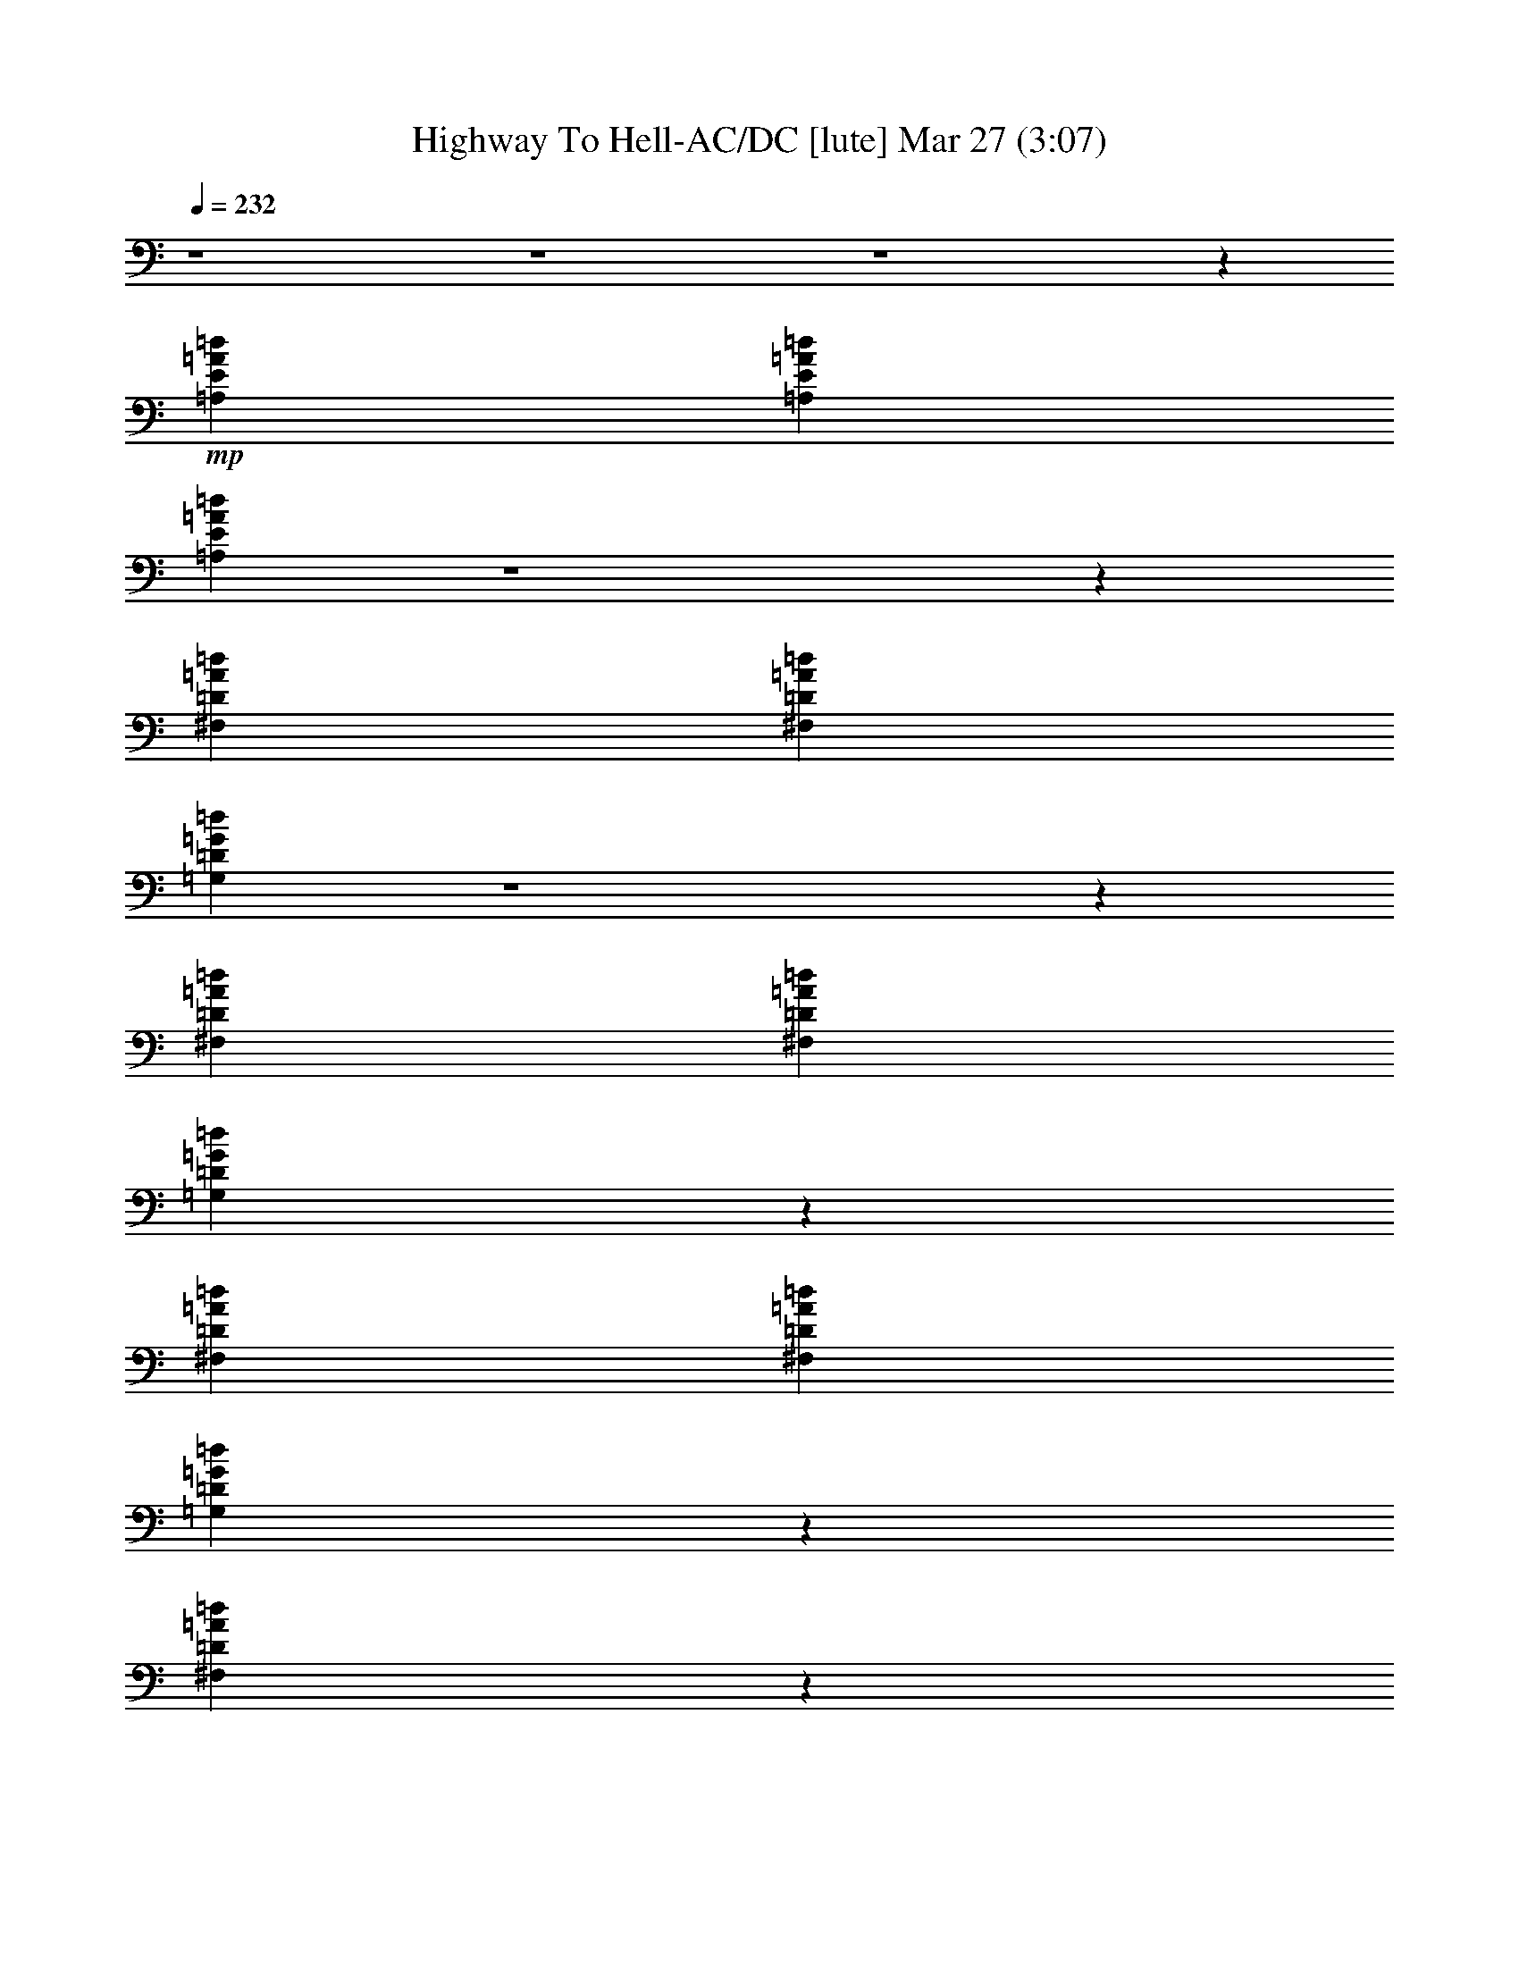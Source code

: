 % Highway To Hell-AC/DC 
% conversion by glorgnorbor122 
% http://fefeconv.mirar.org/?filter_user=glorgnorbor122&view=all 
% 27 Mar 21:55 
% using Firefern's ABC converter 
% 
% Artist: 
% Mood: unknown 
% 
% Playing multipart files: 
% /play <filename> <part> sync 
% example: 
% pippin does: /play weargreen 2 sync 
% samwise does: /play weargreen 3 sync 
% pippin does: /playstart 
% 
% If you want to play a solo piece, skip the sync and it will start without /playstart. 
% 
% 
% Recommended solo or ensemble configurations (instrument/file): 
% 

X:1 
T: Highway To Hell-AC/DC [lute] Mar 27 (3:07) 
Z: Transcribed by Firefern's ABC sequencer 
% Transcribed for Lord of the Rings Online playing 
% Transpose: 0 (0 octaves) 
% Tempo factor: 100% 
L: 1/4 
K: C 
Q: 1/4=232 
z4 z4 z4 z 
+mp+ [=A,E=A=d] 
[=A,E=A=d] 
[=A,E=A=d] 
z4 z 
[^F,=D=A=d] 
[^F,=D=A=d] 
[=G,=D=G=d] 
z4 z 
[^F,=D=A=d] 
[^F,=D=A=d] 
[=G,=D=G=d] 
z 
[^F,=D=A=d] 
[^F,=D=A=d] 
[=G,=D=G=d] 
z 
[^F,=D=A=d] 
z 
[=A,E=A^c] 
[=A,E=A^c] 
z4 
[=A,E=A^c] 
[=A,E=A^c] 
[=A,E=A^c] 
z4 z 
[^F,=D=A=d] 
[^F,=D=A=d] 
[=G,=D=G=d] 
z4 z 
[^F,=D=A=d] 
[^F,=D=A=d] 
[=G,=D=G=d] 
z 
[^F,=D=A=d] 
[^F,=D=A=d] 
[=G,=D=G=d] 
z 
[^F,=D=A=d] 
z 
[=A,E=A^c] 
[=A,E=A^c] 
z4 
[=A,E=A^c] 
[=A,E=A^c] 
[=A,E=A^c] 
z4 z 
[^F,=D=A=d] 
[^F,=D=A=d] 
[=G,=D=G=d] 
z4 z 
[^F,=D=A=d] 
[^F,=D=A=d] 
[=G,=D=G=d] 
z 
[^F,=D=A=d] 
[^F,=D=A=d] 
[=G,=D=G=d] 
z 
[^F,=D=A=d] 
z 
[=A,E=A^c] 
[=A,E=A^c] 
z4 
[=A,E=A^c] 
[=A,E=A^c] 
[=A,E=A^c] 
z4 z 
[^F,=D=A=d] 
[^F,=D=A=d] 
[=G,=D=G=d] 
z4 z 
[^F,=D=A=d] 
[^F,=D=A=d] 
[=G,=D=G=d] 
z 
[^F,=D=A=d] 
[^F,=D=A=d] 
[=G,=D=G=d] 
z 
[^F,=D=A=d] 
z 
[=A,E=A^c] 
[=A,E=A^c] 
z4 
[=A,E=A^c] 
[=A,E=A^c] 
[=A,E=A^c] 
z4 z 
[^F,=D=A=d] 
[^F,=D=A=d] 
[=G,=D=G=d] 
z4 z 
[^F,=D=A=d] 
[^F,=D=A=d] 
[=G,=D=G=d] 
z 
[^F,=D=A=d] 
[^F,=D=A=d] 
[=G,=D=G=d] 
z 
[^F,=D=A=d] 
z 
[=A,E=A^c] 
[=A,E=A^c] 
z4 
[=A,E=A^c] 
[=A,E=A^c] 
[=A,E=A^c] 
z4 z 
[^F,=D=A=d] 
[^F,=D=A=d] 
[=G,=D=G=d] 
z4 z 
[^F,=D=A=d] 
[^F,=D=A=d] 
[=G,=D=G=d] 
z 
[^F,=D=A=d] 
[^F,=D=A=d] 
[=G,=D=G=d] 
z 
[^F,=D=A^c] 
z 
E, 
[E,B,E] 
E, 
[E,B,] 
[E,B,] 
[E,B,] 
[E,B,] 
[E,B,] 
[E,B,] 
[E,B,E] 
[E,B,E] 
[E,B,E] 
[E,B,E] 
[E,B,E] 
[E,B,E] 
[E,B,E] 
[E,B,E] 
[=A,6E6=A6^c6] 
[=A,E] 
[=D2=A2=d2] 
[=D=A=d] 
[=D=A=d] 
[=D=GB] 
[=G,2=D2=G2=d2] 
[=D2=A2=d2] 
[=A,6E6=A6^c6] 
[=A,E] 
[=D2=A2=d2] 
[=D=A=d] 
[=D=A=d] 
[=D=GB] 
[=G,2=D2=G2=d2] 
[=D2=A2=d2] 
[=A,6E6=A6^c6] 
[=A,E] 
[=D2=A2=d2] 
[=D=A=d] 
[=D=A=d] 
[=D=GB] 
[=G,2=D2=G2=d2] 
[=D2=A2=d2] 
[=A,6E6=A6^c6] 
[=A,E] 
[=D=A=d] 
[=D12=A12=d12] 
[=D=A=d] 
[=A,E=A^c] 
[=A,E=A^c] 
[=A,E=A^c] 
z4 z 
[^F,=D=A=d] 
[^F,=D=A=d] 
[=G,=D=G=d] 
z4 z 
[^F,=D=A=d] 
[^F,=D=A=d] 
[=G,=D=G=d] 
z 
[^F,=D=A=d] 
[^F,=D=A=d] 
[=G,=D=G=d] 
z 
[^F,=D=A=d] 
z 
[=A,E=A^c] 
[=A,E=A^c] 
z4 
[=A,E=A^c] 
[=A,E=A^c] 
[=A,E=A^c] 
z4 z 
[^F,=D=A=d] 
[^F,=D=A=d] 
[=G,=D=G=d] 
z4 z 
[^F,=D=A=d] 
[^F,=D=A=d] 
[=G,=D=G=d] 
z 
[^F,=D=A=d] 
[^F,=D=A=d] 
[=G,=D=G=d] 
z 
[^F,=D=A=d] 
z 
[=A,E=A^c] 
[=A,E=A^c] 
z4 
[=A,E=A^c] 
[=A,E=A^c] 
[=A,E=A^c] 
z4 z 
[^F,=D=A=d] 
[^F,=D=A=d] 
[=G,=D=G=d] 
z4 z 
[^F,=D=A=d] 
[^F,=D=A=d] 
[=G,=D=G=d] 
z 
[^F,=D=A=d] 
[^F,=D=A=d] 
[=G,=D=G=d] 
z 
[^F,=D=A=d] 
z 
[=A,E=A^c] 
[=A,E=A^c] 
z4 
[=A,E=A^c] 
[=A,E=A^c] 
[=A,E=A^c] 
z4 z 
[^F,=D=A=d] 
[^F,=D=A=d] 
[=G,=D=G=d] 
z4 z 
[^F,=D=A=d] 
[^F,=D=A=d] 
[=G,=D=G=d] 
z 
[^F,=D=A=d] 
[^F,=D=A=d] 
[=G,=D=G=d] 
z 
[^F,=D=A^c] 
z 
E, 
[E,B,E] 
E, 
[E,B,] 
[E,B,] 
[E,B,] 
[E,B,] 
[E,B,] 
[E,B,] 
[E,B,E] 
[E,B,E] 
[E,B,E] 
[E,B,E] 
[E,B,E] 
[E,B,E] 
[E,B,E] 
[E,B,E] 
[=A,6E6=A6^c6] 
[=A,E] 
[=D2=A2=d2] 
[=D=A=d] 
[=D=A=d] 
[=D=GB] 
[=G,2=D2=G2=d2] 
[=D2=A2=d2] 
[=A,6E6=A6^c6] 
[=A,E] 
[=D2=A2=d2] 
[=D=A=d] 
[=D=A=d] 
[=D=GB] 
[=G,2=D2=G2=d2] 
[=D2=A2=d2] 
[=A,6E6=A6^c6] 
[=A,E] 
[=D2=A2=d2] 
[=D=A=d] 
[=D=A=d] 
[=D=GB] 
[=G,2=D2=G2=d2] 
[=D2=A2=d2] 
[=A,4E4=A4^c4] 
[=A,2E2=A2^c2] 
[=A,E] 
[=D=A=d] 
[=D8=A8=d8] 
[=D=A=d^f] 
[=D=A=d^f] 
[=D=A=d^f] 
[=D=G=d=g] 
[=G=d=g] 
[=G=d=g] 
[=D10=A10=d10^f10] 
[=D=A=d^f] 
[=D=A=d^f] 
[=D=A=d^f] 
[=D=G=d=g] 
[=G=d=g] 
[=G=d=g] 
[=D2=A2=d2^f2] 
[=D=A] 
[=D=GB=g] 
[=D=GB=g] 
[=D=GB=g] 
[=D2=A2=d2^f2] 
[=D=A=d^f] 
e 
e 
e 
[e=a] 
^d/2 
^d/2 
e 
[e=a] 
e/2 
^d/2 
e 
e 
=d/2 
=d/2 
e 
[e=a] 
^d/2 
=d/2 
e 
[e=a] 
[=d/2^f/2] 
[=d/2^f/2] 
[=d3^f3] 
[=d^f] 
[=ce] 
=A 
=d 
^c 
^c 
=A, 
^F 
^F 
^F 
E 
=C 
=A, 
=A2 
B 
B 
[^c-=a] 
[^ce=a] 
[Be-=a-] 
[Be=a] 
=A2 
^F 
E 
[e=a] 
=G 
[=c4e4] 
=A2 
=G 
=A, 
=A 
=a 
e 
=c 
=A 
^c 
=a2 
=a 
=a 
z4 z4 z 
=g/2 
=a/2 
=g 
=g 
e 
^c 
=A 
=A 
z4 z4 z 
[=ce] 
[=c2e2] 
[=c2e2] 
=A 
^F 
=A4 
=A 
z4 
=d 
=d 
=d 
=d 
=g 
=d 
=d 
=d4 
=d2 
z4 
[^c3=f3] 
z 
=c 
=A 
=A2 
z4 z4 
[=c2e2] 
[=c2e2] 
=c 
=A 
=A2 
e3 
=c 
=A 
^c 
B2 
=c 
z 
[=d2e2] 
[=de] 
[=de] 
[=de] 
=d 
=d 
=d 
[=ce] 
[=ce] 
=A 
^F 
=A2 
=c 
=c 
e2 
z 
=g 
=g8 
=g2 


X:2 
T: Highway To Hell-AC/DC [bagpipe] Mar 27 (3:07) 
Z: Transcribed by Firefern's ABC sequencer 
% Transcribed for Lord of the Rings Online playing 
% Transpose: 0 (0 octaves) 
% Tempo factor: 100% 
L: 1/4 
K: C 
Q: 1/4=232 
z4 z4 z4 z4 z4 z4 z4 z4 z4 z4 z4 z4 z4 z4 z4 z4 z4 z4 z4 z4 z4 z4 z4 z4 z4 z4 z4 z4 z4 z4 z4 z4 z4 z4 z4 z4 z4 z4 z4 z4 z4 z4 z4 z4 z4 z4 z4 z4 z4 z4 z4 z4 
+f+ [E,B,E] 
[E,B,E] 
[E,B,E] 
[E,B,E] 
[E,B,E] 
[E,B,E] 
[E,B,E] 
[E,B,E] 
[=A,4E4-=A4-^c4-] 
[=A,2E2=A2^c2] 
[=A,E] 
[=A,2=D2=A2=d2^f2] 
[=D=A=d^f] 
[=D=A=d^f] 
[=D=GB] 
[=G,-=D-=G-=d-=g] 
[=G,=D=G=d] 
[^F,=D-=A-=d-^f] 
[=D=A=d] 
[=A,6E6=A6^c6] 
[=A,E] 
[=A,2=D2=A2=d2^f2] 
[=D=A=d^f] 
[=D=A=d^f] 
[=D=GB] 
[=G,-=D-=G-=d-=g] 
[=G,=D=G=d] 
[^F,=D-=A-=d-^f] 
[=D=A=d] 
[=A,6E6=A6^c6] 
[=A,E] 
[=A,2=D2=A2=d2^f2] 
[=D=A=d^f] 
[=D=A=d^f] 
[=D=GB] 
[=G,-=D-=G-=d-=g] 
[=G,=D=G=d] 
[^F,=D-=A-=d-^f] 
[=D=A=d] 
[=A,4E4=A4^c4] 
[=A,2E2=A2^c2] 
[=A,E] 
[=A,=D=A=d^f] 
[=A,12=D12=A12=d12^f12] 
[=A,=D=A=d^f] 
z4 z4 z4 z4 z4 z4 z4 z4 z4 z4 z4 z4 z4 z4 z4 z4 z4 z4 z4 z4 z4 z4 z4 z4 z4 z4 z4 z4 z4 z4 z4 z4 z3 
[E,B,E] 
[E,B,E] 
[E,B,E] 
[E,B,E] 
[E,B,E] 
[E,B,E] 
[E,B,E] 
[E,B,E] 
[=A,6E6=A6^c6] 
[=A,E] 
[=A,2=D2=A2=d2^f2] 
[=D=A=d^f] 
[=D=A=d^f] 
[=D=GB] 
[=G,-=D-=G-=d-=g] 
[=G,=D=G=d] 
[^F,=D-=A-=d-^f] 
[=D=A=d] 
[=A,6E6=A6^c6] 
[=A,E] 
[=A,2=D2=A2=d2^f2] 
[=D=A=d^f] 
[=D=A=d^f] 
[=D=GB] 
[=G,-=D-=G-=d-=g] 
[=G,=D=G=d] 
[^F,=D-=A-=d-^f] 
[=D=A=d] 
[=A,6E6=A6^c6] 
[=A,E] 
[=A,2=D2=A2=d2^f2] 
[=D=A=d^f] 
[=D=A=d^f] 
[=D=GB] 
[=G,-=D-=G-=d-=g] 
[=G,=D=G=d] 
[^F,=D-=A-=d-^f] 
[=D=A=d] 
[=A,4E4=A4^c4] 
[=A,2E2=A2^c2] 
[=A,E] 
[=A,=D=A=d^f] 
[=A,8=D8=A8=d8^f8] 
[=D=A=d^f] 
z 
=D 
[=D=GB=g] 
[=GB=g] 
[=GB=g] 
[=A,10=D10=A10=d10^f10] 
[=D=A=d^f] 
z 
=D 
[=D=GB=g] 
[=D=GB=g] 
[=D=G] 
[=D2=A2=d2^f2] 
[=D=A] 
[=D=GB=g] 
[=D=GB=g] 
[=D=G] 
[=D2=A2=d2^f2] 
[=D=A=d^f] 
z 
[=A,6E6=A6^c6] 
[=A,E] 
[=A,2=D2=A2=d2^f2] 
[=D=A=d^f] 
[=D=A=d^f] 
[=D=GB] 
[=G,-=D-=G-=d-=g] 
[=G,=D=G=d] 
[^F,=D-=A-=d-^f] 
[=D=A=d] 
[=A,6E6=A6^c6] 
[=A,E] 
[=A,2=D2=A2=d2^f2] 
[=D=A=d^f] 
[=D=A=d^f] 
[=D=GB] 
[=G,-=D-=G-=d-=g] 
[=G,=D=G=d] 
[^F,=D-=A-=d-^f] 
[=D=A=d] 
[=A,6E6=A6^c6] 
[=A,E] 
[=A,2=D2=A2=d2^f2] 
[=D=A=d^f] 
[=D=A=d^f] 
[=D=GB] 
[=G,-=D-=G-=d-=g] 
[=G,=D=G=d] 
[^F,=D-=A-=d-^f] 
[=D=A=d] 
[=A,6E6=A6^c6] 
[=A,E] 
[=A,2=D2=A2=d2^f2] 
[=D=A=d^f] 
[=D=A=d^f] 
[=D=GB] 
[=G,-=D-=G-=d-=g] 
[=G,=D=G=d] 
[^F,=D-=A-=d-^f] 
[=D=A=d] 
[=A,6E6=A6^c6] 
[=A,E] 
[=A,2=D2=A2=d2^f2] 
[=D=A=d^f] 
[=D=A=d^f] 
[=D=GB] 
[=G,-=D-=G-=d-=g] 
[=G,=D=G=d] 
[^F,=D-=A-=d-^f] 
[=D=A=d] 
[=A,6E6=A6^c6] 
[=A,E] 
[=A,2=D2=A2=d2^f2] 
[=D=A=d^f] 
[=D=A=d^f] 
[=D=GB] 
[=G,-=D-=G-=d-=g] 
[=G,=D=G=d] 
[^F,=D-=A-=d-^f] 
[=D=A=d] 
[=A,6E6=A6^c6] 
[=A,E] 
[=A,2=D2=A2=d2^f2] 
[=D=A=d^f] 
[=D=A=d^f] 
[=D=GB] 
[=G,-=D-=G-=d-=g] 
[=G,=D=G=d] 
[^F,=D-=A-=d-^f] 
[=D=A=d] 
[=A,6E6=A6^c6] 
[=A,E] 
[=A,=D=A=d^f] 
z4 
[=G,-=d-=g] 
[=G,=d] 
[^F,=D-=A-=d-^f] 
[=D=A=d] 
[=A,6E6=A6^c6] 
[=A,E] 
[=A,2=D2=A2=d2^f2] 
[=D=A=d^f] 
[=D=A=d^f] 
[=D=GB] 
[=G,-=D-=G-=d-=g] 
[=G,=D=G=d] 
[^F,=D-=A-=d-^f] 
[=D=A=d] 
[=A,6E6=A6^c6] 
[=A,E] 
[=A,2=D2=A2=d2^f2] 
[=D=A=d^f] 
[=D=A=d^f] 
[=D=GB] 
[=G,-=D-=G-=d-=g] 
[=G,=D=G=d] 
[^F,=D-=A-=d-^f] 
[=D=A=d] 
[=A,6E6=A6^c6] 
[=A,E] 
[=A,2=D2=A2=d2^f2] 
[=D=A=d^f] 
[=D=A=d^f] 
[=D=GB] 
[=G,-=D-=G-=d-=g] 
[=G,=D=G=d] 
[^F,=D-=A-=d-^f] 
[=D=A=d] 
[=A,6E6=A6^c6] 
[=A,E] 
[=A,2=D2=A2=d2^f2] 
[=D=A=d^f] 
[=D=A=d^f] 
[=D=GB] 
[=G,-=D-=G-=d-=g] 
[=G,=D=G=d] 
[^F,=D-=A-=d-^f] 
[=D=A=d] 


X:3 
T: Highway To Hell-AC/DC [theorbo] Mar 27 (3:07) 
Z: Transcribed by Firefern's ABC sequencer 
% Transcribed for Lord of the Rings Online playing 
% Transpose: 0 (0 octaves) 
% Tempo factor: 100% 
L: 1/4 
K: C 
Q: 1/4=232 
z4 z4 z4 z4 z4 z4 z4 z4 z4 z4 z4 z4 z4 z4 z4 z4 z4 z4 z4 z4 z4 z4 z4 z4 z4 z4 z4 z4 z4 z4 z4 z4 z4 z4 z4 z4 z4 z4 z4 z4 z4 z4 z4 z4 z4 z4 z4 z4 z4 z4 
+f+ E4 
E 
E 
E 
E 
E 
E 
E 
E 
E 
E 
E 
E 
=A,2 
=A,2 
=A,2 
=A,2 
=A,2 
=A,2 
=G2 
^F2 
=A,2 
=A,2 
=A,2 
=A,2 
=A,2 
=A,2 
=G2 
^F2 
=A,2 
=A,2 
=A,2 
=A,2 
=A,2 
=A,2 
=G2 
=A2 
=A,2 
=A,2 
=A,2 
=A, 
=D 
=D8 
=D8 
z4 z4 z4 z4 z4 z4 z4 z4 z4 z4 z4 z4 z4 z4 z4 z4 z4 z4 z4 z4 z4 z4 z4 z4 z4 z4 z4 z4 z4 z4 
E4 
E 
E 
E 
E 
E 
E 
E 
E 
E 
E 
E 
E 
=A,2 
=A,2 
=A,2 
=A,2 
=A,2 
=A,2 
=G2 
^F2 
=A,2 
=A,2 
=A,2 
=A,2 
=A,2 
=A,2 
=G2 
=A2 
=A,2 
=A,2 
=A,2 
=A,2 
=A, 
E, 
^F, 
E, 
=G,2 
^F,2 
=A,2 
=A,2 
=A,2 
=A, 
=D 
=D8 
=D 
=D 
=D 
=D 
=D 
=D 
=D2 
=D8 
=D 
=D 
=D 
=D 
=D 
=D 
=D 
=D 
=D 
=D 
=D 
=D 
=D 
^F, 
=G, 
^G, 
=A,2 
=A,2 
=A,2 
=A,2 
=A,2 
=A,2 
=G2 
^F2 
=A,2 
=A,2 
=A,2 
=A,2 
=A,2 
=A, 
=D/2 
E/2 
=G2 
^F2 
=A,2 
=A,2 
=A,2 
=A,2 
=A,2 
=A, 
=D/2 
E/2 
=G2 
=A2 
=A,2 
=A,2 
=A,2 
=A,2 
=A, 
E, 
=G, 
E, 
=G,2 
^F,2 
=A,2 
=A,2 
=A,2 
=A,2 
=A,2 
=A, 
=D/2 
E/2 
=G2 
^F2 
=A,2 
=A,2 
=A,2 
=A,2 
=A,2 
=A, 
=D/2 
E/2 
=G2 
=A2 
=A,2 
=A,2 
=A,2 
=A,2 
=A,2 
=A, 
=D/2 
E/2 
=G2 
^F2 
=A,2 
=A,2 
=A,2 
=A, 
=A, 
z4 
=G2 
=D2 
=A,2 
=A,2 
=A,2 
=A,2 
=A,2 
=A,2 
=G2 
^F2 
=A,2 
=A,2 
=A,2 
=A,2 
=A,2 
=A,2 
=G2 
=A2 
=A,2 
=A,2 
=A,2 
=A,2 
=A,2 
=A,2 
=G2 
^F2 
=A,2 
=A,2 
=A,2 
^C 
=D 
=D8 
=A,8 


X:4 
T: Highway To Hell-AC/DC [drums] Mar 27 (3:07) 
Z: Transcribed by Firefern's ABC sequencer 
% Transcribed for Lord of the Rings Online playing 
% Transpose: 0 (0 octaves) 
% Tempo factor: 100% 
L: 1/4 
K: C 
Q: 1/4=232 
+pp+ B2 
z2 
B2 
z2 
B2 
B2 
B 
z4 z4 z4 z4 z4 z4 z4 z4 z3 
[^c2^C,2] 
[=G2^C,2] 
[^c2^C,2] 
[=G^C,] 
z 
[^c2^C,2] 
[=G2^C,2] 
[^c2^C,2] 
[=G^C,] 
z 
[^c2^C,2] 
[=G2^C,2] 
[^c2^C,2] 
[=G^C,] 
[^c^C,] 
[^c2^C,2] 
[=G2^C,2] 
[^c2^C,2] 
[=G^C,] 
[^c^C,] 
[^c2^C,2] 
[=G2^C,2] 
[^c2^C,2] 
[=G^C,] 
[^c^C,] 
[^c2^C,2] 
[=G2^C,2] 
[^c2^C,2] 
[=G^C,] 
[^c^C,] 
[^c2^C,2] 
[=G2^C,2] 
[^c2^C,2] 
[=G^C,] 
[^c^C,] 
[^c2^C,2] 
[=G2^C,2] 
[^c2^C,2] 
[=G^C,] 
[^c^C,] 
[^c2^C,2] 
[=G2^C,2] 
[^c2^C,2] 
[=G^C,] 
[^c^C,] 
[^c2^C,2] 
[=G2^C,2] 
[^c2^C,2] 
[=G^C,] 
[^c^C,] 
[^c2^C,2] 
[=G2^C,2] 
[^c2^C,2] 
[=G^C,] 
[^c^C,] 
[^c2^C,2] 
[=G2^C,2] 
[^c2^C,2] 
[=G^C,] 
[^c^C,] 
[^c2^C,2] 
[=G2^C,2] 
[^c2^C,2] 
[=G^C,] 
[^c^C,] 
[^c2^C,2] 
[=G2^C,2] 
[^c2^C,2] 
[=G^C,] 
[^c^C,] 
[^c2^C,2] 
[=G2^C,2] 
[^c2^C,2] 
[=G^C,] 
[^c^C,] 
[^c2^C,2] 
[=G2^C,2] 
[^c2^C,2] 
[=G^C,] 
[^c^C,] 
[^c2^C,2] 
[=G2^C,2] 
[^c2^C,2] 
[=G^C,] 
[^c^C,] 
[^c2^C,2] 
[=G2^C,2] 
[^c2^C,2] 
[=G^C,] 
[^c^C,] 
[^c2^C,2] 
[=G2^C,2] 
[^c2^C,2] 
[=G^C,] 
[^c^C,] 
[^c^C,] 
+ppp+ [^c^C,] 
[^c^C,] 
[^c^C,] 
+ppp+ [^c^C,] 
[^c^C,] 
[^c^C,] 
[^c^C,] 
+pp+ [^c^C,] 
[^c^c^C,] 
[^c^c^C,] 
[^c^c^C,] 
[^c^c^C,] 
+pp+ [^c^c^C,] 
[^c^c^C,] 
[^c^c^C,] 
[^c2^C,2] 
[=G2^C,2] 
[^c2^C,2] 
[=G2^C,2] 
[^c2^C,2] 
[=G2^C,2] 
[=G2=A2] 
[=G2=A2] 
[^c2^C,2] 
[=G2^C,2] 
[^c2^C,2] 
[=G2^C,2] 
[^c2^C,2] 
[=G2^C,2] 
[=G2=A2] 
[=G2=A2] 
[^c2^C,2] 
[=G2^C,2] 
[^c2^C,2] 
[=G2^C,2] 
[^c2^C,2] 
[=G2^C,2] 
[=G2=A2] 
[=G2=A2] 
[^c2^C,2] 
[=G2^C,2] 
[^c2^C,2] 
[=G2^C,2] 
[^c2=A2] 
B2 
B2 
B2 
B2 
B2 
B- 
[B=F] 
[B-^c] 
[=GB] 
[^c2^C,2] 
[=G2^C,2] 
[^c2^C,2] 
[=G^C,] 
[^c^C,] 
[^c2^C,2] 
[=G2^C,2] 
[^c2^C,2] 
[=G^C,] 
[^c^C,] 
[^c2^C,2] 
[=G2^C,2] 
[^c2^C,2] 
[=G^C,] 
[^c^C,] 
[^c2^C,2] 
[=G2^C,2] 
[^c2^C,2] 
[=G^C,] 
[^c^C,] 
[^c2^C,2] 
[=G2^C,2] 
[^c2^C,2] 
[=G^C,] 
[^c^C,] 
[^c2^C,2] 
[=G2^C,2] 
[^c2^C,2] 
[=G^C,] 
[^c^C,] 
[^c2^C,2] 
[=G2^C,2] 
[^c2^C,2] 
[=G^C,] 
[^c^C,] 
[^c2^C,2] 
[=G2^C,2] 
[^c2^C,2] 
[=G^C,] 
[^c^C,] 
[^c2^C,2] 
[=G2^C,2] 
[^c2^C,2] 
[=G^C,] 
[^c^C,] 
[^c2^C,2] 
[=G2^C,2] 
[^c2^C,2] 
[=G^C,] 
[^c^C,] 
[^c2^C,2] 
[=G2^C,2] 
[^c2^C,2] 
[=G^C,] 
[^c^C,] 
[^c2^C,2] 
[=G2^C,2] 
[^c2^C,2] 
[=G^C,] 
[^c^C,] 
[^c2^C,2] 
[=G2^C,2] 
[^c2^C,2] 
[=G^C,] 
[^c^C,] 
[^c2^C,2] 
[=G2^C,2] 
[^c2^C,2] 
[=G^C,] 
[^c^C,] 
[^c2^C,2] 
[=G2^C,2] 
[^c2^C,2] 
[=G^C,] 
[^c^C,] 
[^c^C,] 
+ppp+ [^c^C,] 
[^c^C,] 
[^c^C,] 
+ppp+ [^c^C,] 
[^c^C,] 
[^c^C,] 
[^c^C,] 
+pp+ [^c^C,] 
[^c^c^C,] 
[^c^c^C,] 
[^c^c^C,] 
[^c^c^C,] 
+pp+ [^c^c^C,] 
[^c^c^C,] 
[^c^c^C,] 
[^c2^C,2] 
[=G2^C,2] 
[^c2^C,2] 
[=G2^C,2] 
[^c2^C,2] 
[=G2^C,2] 
[=G2=A2] 
[=G2=A2] 
[^c2^C,2] 
[=G2^C,2] 
[^c2^C,2] 
[=G2^C,2] 
[^c2^C,2] 
[=G2^C,2] 
[=G2=A2] 
[=G2=A2] 
[^c2^C,2] 
[=G2^C,2] 
[^c2^C,2] 
[=G2^C,2] 
[^c2^C,2] 
[=G2^C,2] 
[=G2=A2] 
[=G2=A2] 
[^c2^C,2] 
[=G2^C,2] 
[^c2^C,2] 
[=G2^C,2] 
[^c2=A2] 
z4 z2 
[^c=A] 
=G 
=G 
[^c=A] 
=G 
=G 
[^c-=A] 
^c 
B 
z 
B 
z 
B 
z 
B 
z 
[^c=A] 
=G 
=G 
[^c=A] 
=G 
=G 
[^c=A] 
=G 
[^c=A] 
=G 
=G 
[^c^G,] 
[^c=A] 
=G 
[^c=A] 
=G 
[^c2^C,2] 
[=G2^C,2] 
[^c2^C,2] 
[=G2^C,2] 
[^c2^C,2] 
[=G2^C,2] 
[=G2=A2] 
[=G2=A2] 
[^c2^C,2] 
[=G2^C,2] 
[^c2^C,2] 
[=G2^C,2] 
[^c2^C,2] 
[=G2^C,2] 
[=G2=A2] 
[=G2=A2] 
[^c2^C,2] 
[=G2^C,2] 
[^c2^C,2] 
[=G2^C,2] 
[^c2^C,2] 
[=G2^C,2] 
[=G2=A2] 
[=G2=A2] 
[^c2^C,2] 
[=G2^C,2] 
[^c2^C,2] 
[=G2^C,2] 
[^c2^C,2] 
[=G2^C,2] 
[=G2=A2] 
[=G2=A2] 
[^c2^C,2] 
[=G2^C,2] 
[^c2^C,2] 
[=G2^C,2] 
[^c2^C,2] 
[=G2^C,2] 
[=G2=A2] 
[=G2=A2] 
[^c2^C,2] 
[=G2^C,2] 
[^c2^C,2] 
[=G2^C,2] 
[^c2^C,2] 
[=G2^C,2] 
[=G2=A2] 
[=G2=A2] 
[^c2^C,2] 
[=G2^C,2] 
[^c2^C,2] 
[=G2^C,2] 
[^c2^C,2] 
[=G2^C,2] 
[=G2=A2] 
[=G2=A2] 
[^c2^C,2] 
[=G2^C,2] 
[^c2^C,2] 
[=G2^C,2] 
z4 
[=G2=A2] 
[=G2=A2] 
[^c2^C,2] 
[=G2^C,2] 
[^c2^C,2] 
[=G2^C,2] 
[^c2^C,2] 
[=G2^C,2] 
[=G2=A2] 
[=G2=A2] 
[^c2^C,2] 
[=G2^C,2] 
[^c2^C,2] 
[=G2^C,2] 
[^c2^C,2] 
[=G2^C,2] 
[=G2=A2] 
[=G2=A2] 
[^c2^C,2] 
[=G2^C,2] 
[^c2^C,2] 
[=G2^C,2] 
[^c2^C,2] 
[=G2^C,2] 
[=G2=A2] 
[=G2=A2] 
[^c2^C,2] 
[=G2^C,2] 
[^c2^C,2] 
[=G2^C,2] 
[^c2^C,2] 
[=G2^C,2] 
[=G2=A2] 
[=G2=A2] 


X:5 
T: Highway To Hell-AC/DC [clarinet] Mar 27 (3:07) 
Z: Transcribed by Firefern's ABC sequencer 
% Transcribed for Lord of the Rings Online playing 
% Transpose: 0 (0 octaves) 
% Tempo factor: 100% 
L: 1/4 
K: C 
Q: 1/4=232 
z4 z4 z4 z4 z4 z4 z4 z4 z4 z4 z4 z4 z4 z4 z4 z4 z4 z4 z4 z4 z 
+ff+ ^F2 
=A 
=c 
^c 
z4 
=A3/4 
=A/4 
z 
=A2 
z4 
^F 
=A 
=A 
^F 
=A 
^F 
=c 
=A 
=G 
=A3 
z3 
^F 
^G 
=A 
=c 
=c 
z4 
^F 
=A 
=c2 
z4 
=c 
=c 
=c 
=c 
=c 
=A 
B 
=A2 
=A 
=A/4 
z4 z7/4 
e 
^c3/4- 
[=A/4-^c/4] 
=A3/4 
z/4 
=A2 
z3 
=G 
=A 
=c2 
z4 
=c2 
=c 
=c 
B 
=A 
B 
=A2 
=A/4 
z3/4 
^G 
z4 z 
e 
=c 
e2 
z3 
=c 
=A 
=c3 
z4 
=c2 
=c/4 
z3/4 
=c 
B 
=A 
B 
B2 
=D3 
z4 z3 
^F 
=A 
^F 
[E4=A4] 
[E/4=A/4] 
z7/4 
[E^F] 
[^F/4=A/4-] 
=A3/4 
[^F2=A2] 
z4 
^F 
=A 
[E4=A4] 
[E2=A2] 
[E^F] 
[^F=A] 
[^F2=A2] 
z4 z2 
[E4=A4] 
[E2=A2] 
[E^F] 
[^F=A] 
[^F2=A2] 
z3 
=c 
B 
=A 
[E4=A4] 
[E2=A2] 
[=D^F] 
=A 
=A2 
z4 z4 z4 z3 
^F 
=A2 
=c2 
^c2 
z2 
=A 
^F 
=c 
=c 
z4 
=A2 
=A 
^F 
=A 
=A 
z2 
=c 
=A 
=G 
=A2 
z2 
=c2 
=A 
=c2 
z3 
^F 
=A 
=c 
=c2 
z4 
e2 
=c 
=A 
=A/4 
z3/4 
^G 
=A2 
=A 
^G 
=A2 
z2 
=c 
^c 
e 
e2 
z4 z 
^F 
=A 
=c2 
z4 z2 
=c 
=c 
B 
=A 
z 
=c 
=A2 
^c2 
z3 
^c2 
e 
e/4 
z4 z7/4 
=c 
^c 
e2 
z3 
^c 
^c/4 
z3/4 
^c 
^c/4 
z7/4 
B 
=A 
B 
B2 
=G/2 
^F/2 
E4 
z4 z 
^F 
=A 
^F 
[E4=A4] 
[E/4-=A/4] 
E7/4 
[E/4^F/4-] 
^F3/4 
[^F=A] 
[^F2=A2] 
z4 
^F 
=A 
[E4=A4] 
[E/4=A/4] 
z7/4 
[E^F] 
[^F=A] 
[^F2=A2] 
z4 z2 
[E4=A4] 
[E/4-=A/4] 
E7/4 
[E/4^F/4-] 
^F3/4 
[^F=A] 
[^F/4=A/4-] 
=A7/4 
z3 
=d 
B 
=A 
[E4=A4] 
[E/4=A/4-] 
=A7/4 
[=D^F] 
=A 
=A/4 
z4 z7/4 
=A2 
=A4 
z4 z 
=c3 
=c/4 
z7/4 
=c2 
z4 z4 z 
=d2 
z 
^d2 
z4 z4 z4 z4 z4 z4 z4 z4 z4 z4 z4 z4 z4 z4 z4 z4 z2 
[E4=A4] 
[E/4-=A/4] 
E7/4 
[E/4^F/4-] 
^F3/4 
[^F=A] 
[^F/4=A/4] 
z4 z7/4 
^F 
=A 
[E4=A4] 
[E2=A2] 
[E^F] 
[^F/4=A/4-] 
=A3/4 
[^F2=A2] 
z3 
=c 
B 
=A 
[E3/2-=A3/2^c3/2] 
[E/2-B/2] 
[E2=A2] 
[E/4=A/4-] 
=A7/4 
^G 
=A 
[^F2=A2] 
z4 
^F 
=A 
[E4=A4] 
[E/4=A/4] 
z7/4 
^F 
z4 z2 
^f3 
[E4=A4e4] 
[E/4=A/4] 
z7/4 
[E^F] 
[^F=A] 
[^F/4=A/4-] 
=A3/4 
=c 
B 
=A 
^c 
^c 
=A 
^c/2 
^c/2 
[E/4-=A/4-^c/4] 
[E15/4=A15/4] 
[E/4=A/4] 
z7/4 
[E^F] 
[^F=A] 
[^F/4-=A/4] 
^F7/4 
z2 
=c 
=c 
^c 
e/2 
e/2 
[E/4-=A/4-e/4] 
[E15/4=A15/4] 
[E/4-=A/4] 
E7/4 
[E/4^F/4-] 
^F3/4 
[^F/2-=A/2-e/2] 
[^F/4-=A/4-e/4] 
[^F/4=A/4] 
[^F4=A4e4] 
=c 
=c 
=A2 
[E4=A4] 
[E/4=A/4-] 
=A7/4 
^F 


X:6 
T: Highway To Hell-AC/DC [horn] Mar 27 (3:07) 
Z: Transcribed by Firefern's ABC sequencer 
% Transcribed for Lord of the Rings Online playing 
% Transpose: 0 (0 octaves) 
% Tempo factor: 100% 
L: 1/4 
K: C 
Q: 1/4=232 
z4 z4 z4 z4 z4 z4 z4 z4 z4 z4 z4 z4 z4 z4 z4 z4 z4 z4 z4 z4 z4 z4 z4 z4 z4 z4 z4 z4 z4 z4 z4 z4 z4 z4 z4 z4 z4 z4 z4 z4 z4 z4 z4 z4 z4 z4 z4 z4 z4 z4 z4 z4 
+f+ [E,B,E] 
[E,B,E] 
[E,B,E] 
[E,B,E] 
[E,B,E] 
[E,B,E] 
[E,B,E] 
[E,B,E] 
[=A,4E4-=A4-^c4-] 
[=A,2E2=A2^c2] 
[=A,E] 
[=A,2=D2=A2=d2^f2] 
[=D=A=d^f] 
[=D=A=d^f] 
[=D=GB] 
[=G,-=D-=G-=d-=g] 
[=G,=D=G=d] 
[^F,=D-=A-=d-^f] 
[=D=A=d] 
[=A,6E6=A6^c6] 
[=A,E] 
[=A,2=D2=A2=d2^f2] 
[=D=A=d^f] 
[=D=A=d^f] 
[=D=GB] 
[=G,-=D-=G-=d-=g] 
[=G,=D=G=d] 
[^F,=D-=A-=d-^f] 
[=D=A=d] 
[=A,6E6=A6^c6] 
[=A,E] 
[=A,2=D2=A2=d2^f2] 
[=D=A=d^f] 
[=D=A=d^f] 
[=D=GB] 
[=G,-=D-=G-=d-=g] 
[=G,=D=G=d] 
[^F,=D-=A-=d-^f] 
[=D=A=d] 
[=A,4E4=A4^c4] 
[=A,2E2=A2^c2] 
[=A,E] 
[=A,=D=A=d^f] 
[=A,12=D12=A12=d12^f12] 
[=A,=D=A=d^f] 
z4 z4 z4 z4 z4 z4 z4 z4 z4 z4 z4 z4 z4 z4 z4 z4 z4 z4 z4 z4 z4 z4 z4 z4 z4 z4 z4 z4 z4 z4 z4 z4 z3 
[E,B,E] 
[E,B,E] 
[E,B,E] 
[E,B,E] 
[E,B,E] 
[E,B,E] 
[E,B,E] 
[E,B,E] 
[=A,6E6=A6^c6] 
[=A,E] 
[=A,2=D2=A2=d2^f2] 
[=D=A=d^f] 
[=D=A=d^f] 
[=D=GB] 
[=G,-=D-=G-=d-=g] 
[=G,=D=G=d] 
[^F,=D-=A-=d-^f] 
[=D=A=d] 
[=A,6E6=A6^c6] 
[=A,E] 
[=A,2=D2=A2=d2^f2] 
[=D=A=d^f] 
[=D=A=d^f] 
[=D=GB] 
[=G,-=D-=G-=d-=g] 
[=G,=D=G=d] 
[^F,=D-=A-=d-^f] 
[=D=A=d] 
[=A,6E6=A6^c6] 
[=A,E] 
[=A,2=D2=A2=d2^f2] 
[=D=A=d^f] 
[=D=A=d^f] 
[=D=GB] 
[=G,-=D-=G-=d-=g] 
[=G,=D=G=d] 
[^F,=D-=A-=d-^f] 
[=D=A=d] 
[=A,4E4=A4^c4] 
[=A,2E2=A2^c2] 
[=A,E] 
[=A,=D=A=d^f] 
[=A,8=D8=A8=d8^f8] 
[=D=A=d^f] 
z 
=D 
[=D=GB=g] 
[=GB=g] 
[=GB=g] 
[=A,10=D10=A10=d10^f10] 
[=D=A=d^f] 
z 
=D 
[=D=GB=g] 
[=D=GB=g] 
[=D=G] 
[=D2=A2=d2^f2] 
[=D=A] 
[=D=GB=g] 
[=D=GB=g] 
[=D=G] 
[=D2=A2=d2^f2] 
[=D=A=d^f] 
z 
[=A,6E6=A6^c6] 
[=A,E] 
[=A,2=D2=A2=d2^f2] 
[=D=A=d^f] 
[=D=A=d^f] 
[=D=GB] 
[=G,-=D-=G-=d-=g] 
[=G,=D=G=d] 
[^F,=D-=A-=d-^f] 
[=D=A=d] 
[=A,6E6=A6^c6] 
[=A,E] 
[=A,2=D2=A2=d2^f2] 
[=D=A=d^f] 
[=D=A=d^f] 
[=D=GB] 
[=G,-=D-=G-=d-=g] 
[=G,=D=G=d] 
[^F,=D-=A-=d-^f] 
[=D=A=d] 
[=A,6E6=A6^c6] 
[=A,E] 
[=A,2=D2=A2=d2^f2] 
[=D=A=d^f] 
[=D=A=d^f] 
[=D=GB] 
[=G,-=D-=G-=d-=g] 
[=G,=D=G=d] 
[^F,=D-=A-=d-^f] 
[=D=A=d] 
[=A,6E6=A6^c6] 
[=A,E] 
[=A,2=D2=A2=d2^f2] 
[=D=A=d^f] 
[=D=A=d^f] 
[=D=GB] 
[=G,-=D-=G-=d-=g] 
[=G,=D=G=d] 
[^F,=D-=A-=d-^f] 
[=D=A=d] 
[=A,6E6=A6^c6] 
[=A,E] 
[=A,2=D2=A2=d2^f2] 
[=D=A=d^f] 
[=D=A=d^f] 
[=D=GB] 
[=G,-=D-=G-=d-=g] 
[=G,=D=G=d] 
[^F,=D-=A-=d-^f] 
[=D=A=d] 
[=A,6E6=A6^c6] 
[=A,E] 
[=A,2=D2=A2=d2^f2] 
[=D=A=d^f] 
[=D=A=d^f] 
[=D=GB] 
[=G,-=D-=G-=d-=g] 
[=G,=D=G=d] 
[^F,=D-=A-=d-^f] 
[=D=A=d] 
[=A,6E6=A6^c6] 
[=A,E] 
[=A,2=D2=A2=d2^f2] 
[=D=A=d^f] 
[=D=A=d^f] 
[=D=GB] 
[=G,-=D-=G-=d-=g] 
[=G,=D=G=d] 
[^F,=D-=A-=d-^f] 
[=D=A=d] 
[=A,6E6=A6^c6] 
[=A,E] 
[=A,=D=A=d^f] 
z4 
[=G,-=d-=g] 
[=G,=d] 
[^F,=D-=A-=d-^f] 
[=D=A=d] 
[=A,6E6=A6^c6] 
[=A,E] 
[=A,2=D2=A2=d2^f2] 
[=D=A=d^f] 
[=D=A=d^f] 
[=D=GB] 
[=G,-=D-=G-=d-=g] 
[=G,=D=G=d] 
[^F,=D-=A-=d-^f] 
[=D=A=d] 
[=A,6E6=A6^c6] 
[=A,E] 
[=A,2=D2=A2=d2^f2] 
[=D=A=d^f] 
[=D=A=d^f] 
[=D=GB] 
[=G,-=D-=G-=d-=g] 
[=G,=D=G=d] 
[^F,=D-=A-=d-^f] 
[=D=A=d] 
[=A,6E6=A6^c6] 
[=A,E] 
[=A,2=D2=A2=d2^f2] 
[=D=A=d^f] 
[=D=A=d^f] 
[=D=GB] 
[=G,-=D-=G-=d-=g] 
[=G,=D=G=d] 
[^F,=D-=A-=d-^f] 
[=D=A=d] 
[=A,6E6=A6^c6] 
[=A,E] 
[=A,2=D2=A2=d2^f2] 
[=D=A=d^f] 
[=D=A=d^f] 
[=D=GB] 
[=G,-=D-=G-=d-=g] 
[=G,=D=G=d] 
[^F,=D-=A-=d-^f] 
[=D=A=d] 


